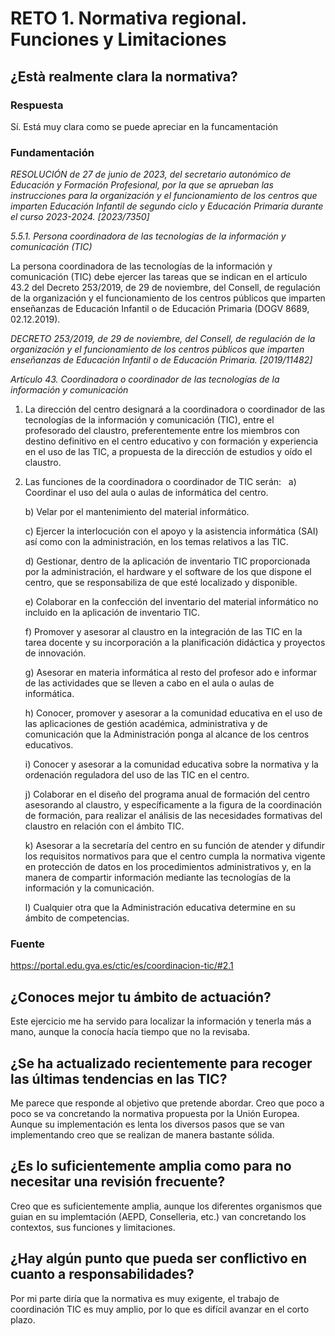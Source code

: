 
* RETO 1. Normativa regional. Funciones y Limitaciones

** ¿Està realmente clara la normativa?

*** Respuesta

Sí. Está muy clara como se puede apreciar en la funcamentación

*** Fundamentación



/RESOLUCIÓN de 27 de junio de 2023, del secretario autonómico de Educación y Formación Profesional, por la que se aprueban las instrucciones para la organización y el funcionamiento de los centros que imparten Educación Infantil de segundo ciclo y Educación Primaria durante el curso 2023-2024. [2023/7350]/

/5.5.1. Persona coordinadora de las tecnologías de la información y comunicación (TIC)/

La persona coordinadora de las tecnologías de la información y comunicación (TIC) debe ejercer las tareas que se indican en el artículo 43.2 del Decreto 253/2019, de 29 de noviembre, del Consell, de regulación de la organización y el funcionamiento de los centros públicos que imparten enseñanzas de Educación Infantil o de Educación Primaria (DOGV 8689, 02.12.2019).


/DECRETO 253/2019, de 29 de noviembre, del Consell, de regulación de la organización y el funcionamiento de los centros públicos que imparten enseñanzas de Educación Infantil o de Educación Primaria. [2019/11482]/

/Artículo 43. Coordinadora o coordinador de las tecnologías de la información y comunicación/

1. La dirección del centro designará a la coordinadora o coordinador de las tecnologías de la información y comunicación (TIC), entre el profesorado del claustro, preferentemente entre los miembros con destino definitivo en el centro educativo y con formación y experiencia en el uso de las TIC, a propuesta de la dirección de estudios y oído el claustro. 

2. Las funciones de la coordinadora o coordinador de TIC serán:
    
   a) Coordinar el uso del aula o aulas de informática del centro. 

   b) Velar por el mantenimiento del material informático. 

   c) Ejercer la interlocución con el apoyo y la asistencia informática (SAI) así como con la administración, en los temas relativos a las TIC.  

   d) Gestionar, dentro de la aplicación de inventario TIC proporcionada por la administración, el hardware y el software de los que dispone el centro, que se responsabiliza de que esté localizado y disponible. 

   e) Colaborar en la confección del inventario del material informático no incluido en la aplicación de inventario TIC. 

   f) Promover y asesorar al claustro en la integración de las TIC en la tarea docente y su incorporación a la planificación didáctica y proyectos de innovación. 

   g) Asesorar en materia informática al resto del profesor
   ado e informar de las actividades que se lleven a cabo en el aula o aulas de informática. 

   h) Conocer, promover y asesorar a la comunidad educativa en el uso de las aplicaciones de gestión académica, administrativa y de comunicación que la Administración ponga al alcance de los centros educativos. 

   i) Conocer y asesorar a la comunidad educativa sobre la normativa y la ordenación reguladora del uso de las TIC en el centro. 

   j) Colaborar en el diseño del programa anual de formación del centro asesorando al claustro, y específicamente a la figura de la coordinación de formación, para realizar el análisis de las necesidades formativas del claustro en relación con el ámbito TIC. 

   k) Asesorar a la secretaría del centro en su función de atender y difundir los requisitos normativos para que el centro cumpla la normativa vigente en protección de datos en los procedimientos administrativos y, en la manera de compartir información mediante las tecnologías de la información y la comunicación. 

   l) Cualquier otra que la Administración educativa determine en su ámbito de competencias.

*** Fuente

https://portal.edu.gva.es/ctic/es/coordinacion-tic/#2.1


** ¿Conoces mejor tu ámbito de actuación?

Este ejercicio me ha servido para localizar la información y tenerla más a mano, aunque la conocía hacía tiempo que no la revisaba.

** ¿Se ha actualizado recientemente para recoger las últimas tendencias en las TIC?

Me parece que responde al objetivo que pretende abordar. Creo que poco a poco se va concretando la normativa propuesta por la Unión Europea. Aunque su implementación es lenta los diversos pasos que se van implementando creo que se realizan de manera bastante sólida.

** ¿Es lo suficientemente amplia como para no necesitar una revisión frecuente?

Creo que es suficientemente amplia, aunque los diferentes organismos que guian en su implemtación (AEPD, Conselleria, etc.) van concretando los contextos, sus funciones y limitaciones.

** ¿Hay algún punto que pueda ser conflictivo en cuanto a responsabilidades?

Por mi parte diría que la normativa es muy exigente, el trabajo de coordinación TIC es muy amplio, por lo que es difícil avanzar en el corto plazo.

